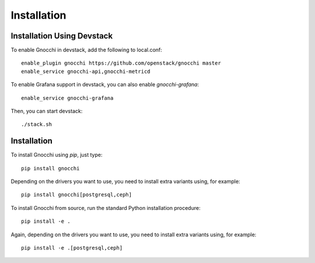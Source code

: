 ==============
 Installation
==============

Installation Using Devstack
===========================

To enable Gnocchi in devstack, add the following to local.conf:

::

    enable_plugin gnocchi https://github.com/openstack/gnocchi master
    enable_service gnocchi-api,gnocchi-metricd

To enable Grafana support in devstack, you can also enable `gnocchi-grafana`::

    enable_service gnocchi-grafana

Then, you can start devstack:

::

    ./stack.sh

Installation
============

To install Gnocchi using `pip`, just type::

  pip install gnocchi

Depending on the drivers you want to use, you need to install extra variants
using, for example::

  pip install gnocchi[postgresql,ceph]

To install Gnocchi from source, run the standard Python installation
procedure::

  pip install -e .

Again, depending on the drivers you want to use, you need to install extra
variants using, for example::

  pip install -e .[postgresql,ceph]
